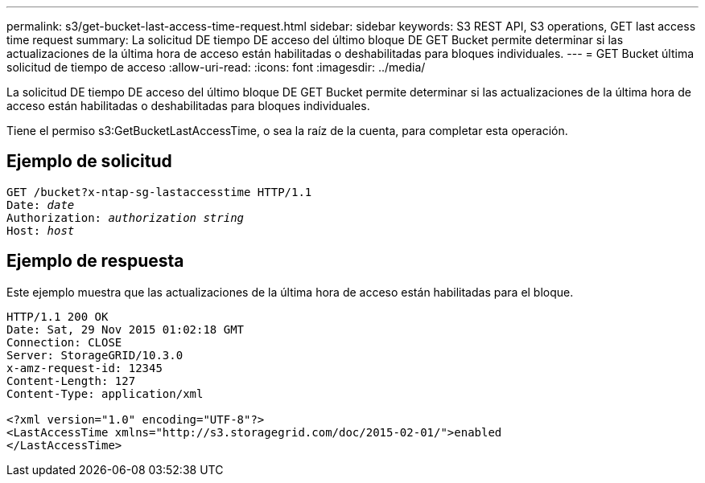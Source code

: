 ---
permalink: s3/get-bucket-last-access-time-request.html 
sidebar: sidebar 
keywords: S3 REST API, S3 operations, GET last access time request 
summary: La solicitud DE tiempo DE acceso del último bloque DE GET Bucket permite determinar si las actualizaciones de la última hora de acceso están habilitadas o deshabilitadas para bloques individuales. 
---
= GET Bucket última solicitud de tiempo de acceso
:allow-uri-read: 
:icons: font
:imagesdir: ../media/


[role="lead"]
La solicitud DE tiempo DE acceso del último bloque DE GET Bucket permite determinar si las actualizaciones de la última hora de acceso están habilitadas o deshabilitadas para bloques individuales.

Tiene el permiso s3:GetBucketLastAccessTime, o sea la raíz de la cuenta, para completar esta operación.



== Ejemplo de solicitud

[source, subs="specialcharacters,quotes"]
----
GET /bucket?x-ntap-sg-lastaccesstime HTTP/1.1
Date: _date_
Authorization: _authorization string_
Host: _host_
----


== Ejemplo de respuesta

Este ejemplo muestra que las actualizaciones de la última hora de acceso están habilitadas para el bloque.

[listing]
----
HTTP/1.1 200 OK
Date: Sat, 29 Nov 2015 01:02:18 GMT
Connection: CLOSE
Server: StorageGRID/10.3.0
x-amz-request-id: 12345
Content-Length: 127
Content-Type: application/xml

<?xml version="1.0" encoding="UTF-8"?>
<LastAccessTime xmlns="http://s3.storagegrid.com/doc/2015-02-01/">enabled
</LastAccessTime>
----